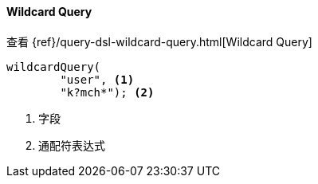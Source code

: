 [[java-query-dsl-wildcard-query]]
==== Wildcard Query

查看 {ref}/query-dsl-wildcard-query.html[Wildcard Query]

["source","java"]
--------------------------------------------------
wildcardQuery(
        "user", <1>
        "k?mch*"); <2>
--------------------------------------------------
<1> 字段
<2> 通配符表达式

